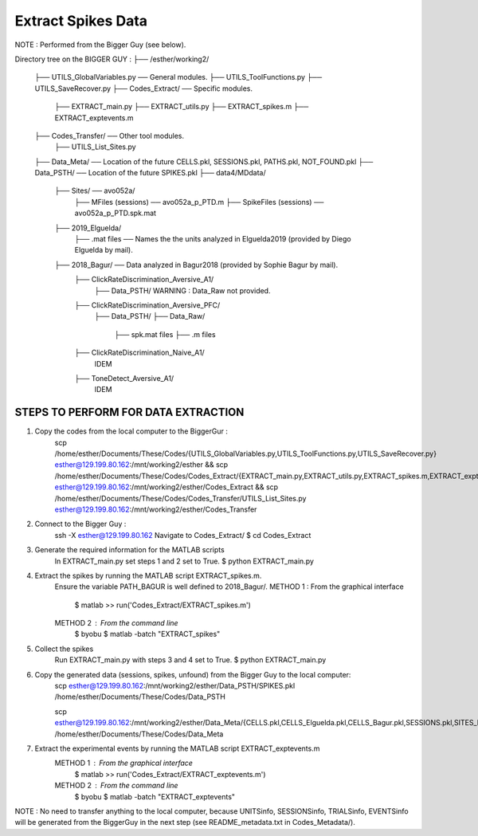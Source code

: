 Extract Spikes Data
===================

NOTE : Performed from the Bigger Guy (see below).


Directory tree on the BIGGER GUY :
├── /esther/working2/
    ├── UTILS_GlobalVariables.py                ── General modules.
    ├── UTILS_ToolFunctions.py
    ├── UTILS_SaveRecover.py
    ├── Codes_Extract/                          ── Specific modules.
        ├── EXTRACT_main.py
        ├── EXTRACT_utils.py
        ├── EXTRACT_spikes.m
        ├── EXTRACT_exptevents.m
    ├── Codes_Transfer/                         ── Other tool modules.
        ├── UTILS_List_Sites.py
    ├── Data_Meta/                              ── Location of the future CELLS.pkl, SESSIONS.pkl, PATHS.pkl, NOT_FOUND.pkl
    ├── Data_PSTH/                              ── Location of the future SPIKES.pkl
    ├── data4/MDdata/
        ├── Sites/                              ── avo052a/
            ├── MFiles (sessions)               ── avo052a_p_PTD.m
            ├── SpikeFiles (sessions)           ── avo052a_p_PTD.spk.mat
        ├── 2019_Elguelda/
            ├── .mat files                      ── Names the the units analyzed in Elguelda2019 (provided by Diego Elguelda by mail).
        ├── 2018_Bagur/                         ── Data analyzed in Bagur2018 (provided by Sophie Bagur by mail).
            ├── ClickRateDiscrimination_Aversive_A1/
                ├── Data_PSTH/
                WARNING : Data_Raw not provided.
            ├── ClickRateDiscrimination_Aversive_PFC/
                ├── Data_PSTH/
                ├── Data_Raw/
                    ├── spk.mat files
                    ├── .m files
            ├── ClickRateDiscrimination_Naive_A1/
                IDEM
            ├── ToneDetect_Aversive_A1/
                IDEM


STEPS TO PERFORM FOR DATA EXTRACTION
------------------------------------

1) Copy the codes from the local computer to the BiggerGur :
    scp /home/esther/Documents/These/Codes/{UTILS_GlobalVariables.py,UTILS_ToolFunctions.py,UTILS_SaveRecover.py} esther@129.199.80.162:/mnt/working2/esther && scp /home/esther/Documents/These/Codes/Codes_Extract/{EXTRACT_main.py,EXTRACT_utils.py,EXTRACT_spikes.m,EXTRACT_exptevents.m} esther@129.199.80.162:/mnt/working2/esther/Codes_Extract && scp /home/esther/Documents/These/Codes/Codes_Transfer/UTILS_List_Sites.py esther@129.199.80.162:/mnt/working2/esther/Codes_Transfer

2) Connect to the Bigger Guy :
    ssh -X esther@129.199.80.162
    Navigate to Codes_Extract/
    $ cd Codes_Extract

3) Generate the required information for the MATLAB scripts
    In EXTRACT_main.py set steps 1 and 2 set to True.
    $ python EXTRACT_main.py

4) Extract the spikes by running the MATLAB script EXTRACT_spikes.m.
    Ensure the variable PATH_BAGUR is well defined to 2018_Bagur/.
    METHOD 1 : From the graphical interface
        $ matlab
        >> run('Codes_Extract/EXTRACT_spikes.m')
    METHOD 2 : From the command line
        $ byobu
        $ matlab -batch "EXTRACT_spikes"

5) Collect the spikes
    Run EXTRACT_main.py with steps 3 and 4 set to True.
    $ python EXTRACT_main.py

6) Copy the generated data (sessions, spikes, unfound) from the Bigger Guy to the local computer:
    scp esther@129.199.80.162:/mnt/working2/esther/Data_PSTH/SPIKES.pkl /home/esther/Documents/These/Codes/Data_PSTH

    scp esther@129.199.80.162:/mnt/working2/esther/Data_Meta/{CELLS.pkl,CELLS_Elguelda.pkl,CELLS_Bagur.pkl,SESSIONS.pkl,SITES_Bagur.pkl,SITES_Elguelda.pkl,NOT_FOUND.pkl} /home/esther/Documents/These/Codes/Data_Meta

7) Extract the experimental events by running the MATLAB script EXTRACT_exptevents.m
    METHOD 1 : From the graphical interface
        $ matlab
        >> run('Codes_Extract/EXTRACT_exptevents.m')
    METHOD 2 : From the command line
        $ byobu
        $ matlab -batch "EXTRACT_exptevents"
NOTE : No need to transfer anything to the local computer, because UNITSinfo, SESSIONSinfo, TRIALSinfo, EVENTSinfo will be generated from the BiggerGuy in the next step (see README_metadata.txt in Codes_Metadata/).
